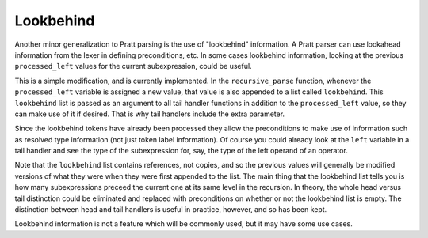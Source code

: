
Lookbehind
----------

Another minor generalization to Pratt parsing is the use of "lookbehind"
information.  A Pratt parser can use lookahead information from the lexer in
defining preconditions, etc.  In some cases lookbehind information, looking at
the previous ``processed_left`` values for the current subexpression, could be
useful.

This is a simple modification, and is currently implemented.  In the
``recursive_parse`` function, whenever the ``processed_left`` variable is
assigned a new value, that value is also appended to a list called
``lookbehind``.  This ``lookbehind`` list is passed as an argument to all tail
handler functions in addition to the ``processed_left`` value, so they
can make use of it if desired.  That is why tail handlers include the extra
parameter.

Since the lookbehind tokens have already been processed they allow the
preconditions to make use of information such as resolved type information (not
just token label information).  Of course you could already look at the
``left`` variable in a tail handler and see the type of the subexpression for,
say, the type of the left operand of an operator.

Note that the ``lookbehind`` list contains references, not copies, and so the
previous values will generally be modified versions of what they were when they
were first appended to the list.  The main thing that the lookbehind list tells
you is how many subexpressions preceed the current one at its same level in the
recursion.  In theory, the whole head versus tail distinction could be
eliminated and replaced with preconditions on whether or not the lookbehind
list is empty.  The distinction between head and tail handlers is useful in
practice, however, and so has been kept.

Lookbehind information is not a feature which will be commonly used, but it may
have some use cases.

